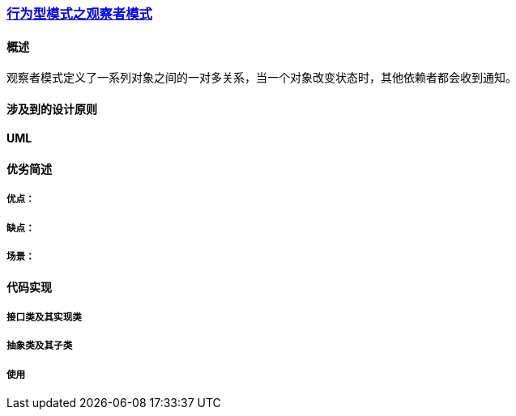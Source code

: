 === link:行为型模式之观察者模式.adoc[行为型模式之观察者模式]

==== 概述
观察者模式定义了一系列对象之间的一对多关系，当一个对象改变状态时，其他依赖者都会收到通知。  

==== 涉及到的设计原则


==== UML
[plantuml, diagram-classes, png]
....

....


==== 优劣简述
===== 优点：


===== 缺点：


===== 场景：  


==== 代码实现 


===== 接口类及其实现类


===== 抽象类及其子类


===== 使用

